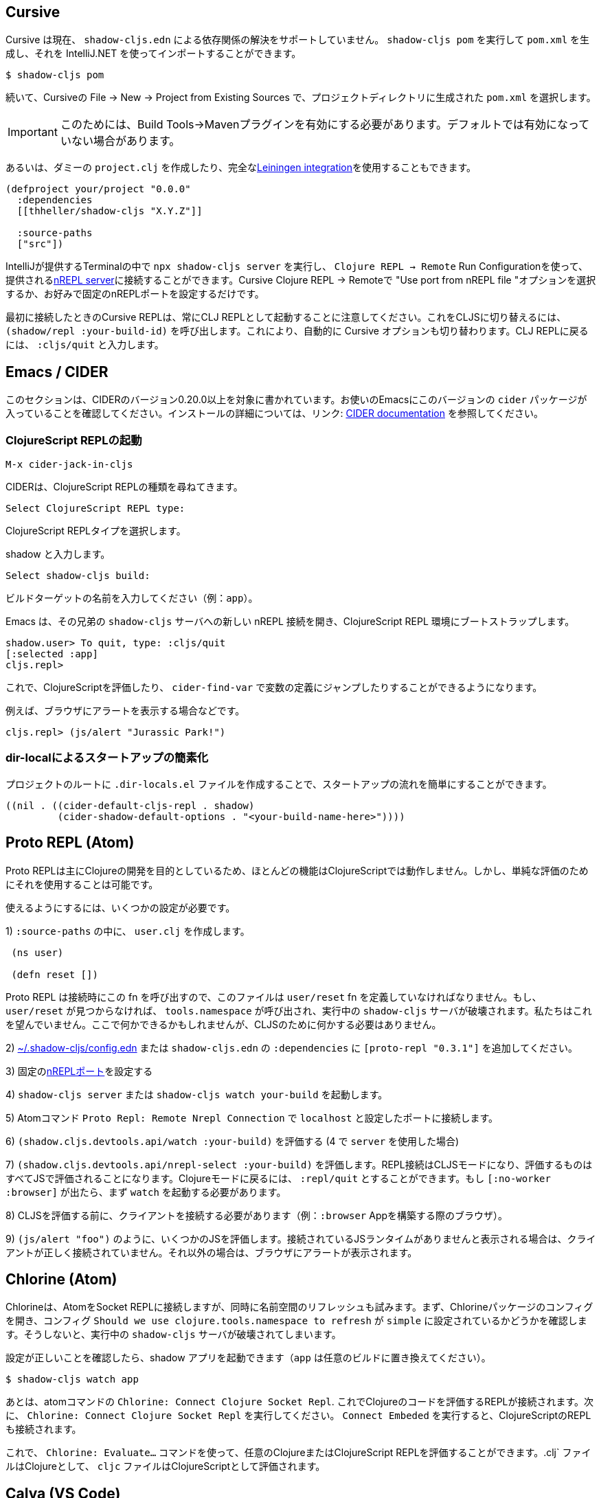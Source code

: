 == Cursive

////
Cursive does not currently support resolving dependencies via `shadow-cljs.edn`. You can run `shadow-cljs pom` to generate a `pom.xml` and import that using the IntelliJ.
////
Cursive は現在、 `shadow-cljs.edn` による依存関係の解決をサポートしていません。 `shadow-cljs pom` を実行して `pom.xml` を生成し、それを IntelliJ.NET を使ってインポートすることができます。

```
$ shadow-cljs pom
```

////
Then in Cursive *File -> New -> Project from Existing Sources* then select the generated `pom.xml` in the project directory.
////
続いて、Cursiveの File -> New -> Project from Existing Sources で、プロジェクトディレクトリに生成された `pom.xml` を選択します。

////
IMPORTANT: You need to have the "Build Tools" -> "Maven" Plugin enabled for this. It might not be enabled by default.
////
IMPORTANT: このためには、Build Tools→Mavenプラグインを有効にする必要があります。デフォルトでは有効になっていない場合があります。

////
Alternatively you can create a dummy `project.clj` or use the full <<Leiningen, Leiningen integration>>.
////
あるいは、ダミーの `project.clj` を作成したり、完全な<<Leiningen, Leiningen integration>>を使用することもできます。

```
(defproject your/project "0.0.0"
  :dependencies
  [[thheller/shadow-cljs "X.Y.Z"]]

  :source-paths
  ["src"])
```

////
You can run `npx shadow-cljs server` inside the Terminal provided by IntelliJ and use `Clojure REPL -> Remote` Run Configuration to connect to the provided <<nREPL, nREPL server>>. Just select the "Use port from nREPL file" option in Cursive Clojure REPL -> Remote or configure a fixed nREPL port if you prefer.
////
IntelliJが提供するTerminalの中で `npx shadow-cljs server` を実行し、 `Clojure REPL -> Remote` Run Configurationを使って、提供される<<nREPL, nREPL server>>に接続することができます。Cursive Clojure REPL -> Remoteで "Use port from nREPL file "オプションを選択するか、お好みで固定のnREPLポートを設定するだけです。

////
Note that the Cursive REPL when first connected always starts out as a CLJ REPL. You can switch it to CLJS by calling `(shadow/repl :your-build-id)`. This will automatically switch the Cursive option as well. You can type `:cljs/quit` to drop back down to the CLJ REPL.
////
最初に接続したときのCursive REPLは、常にCLJ REPLとして起動することに注意してください。これをCLJSに切り替えるには、 `(shadow/repl :your-build-id)` を呼び出します。これにより、自動的に Cursive オプションも切り替わります。CLJ REPLに戻るには、 `:cljs/quit` と入力します。

////
NOTE: You cannot switch from CLJ->CLJS via the Cursive select box. Make sure you use the call above to switch.
////

== Emacs / CIDER [[cider]]

////
This section is written for CIDER version 0.20.0 and above. Ensure your Emacs environment has this version of the `cider` package or later. Refer to the link:https://docs.cider.mx[CIDER documentation] for full installation details.
////
このセクションは、CIDERのバージョン0.20.0以上を対象に書かれています。お使いのEmacsにこのバージョンの `cider` パッケージが入っていることを確認してください。インストールの詳細については、リンク: https://docs.cider.mx[CIDER documentation] を参照してください。

=== ClojureScript REPLの起動
//Launch the ClojureScript REPL

////
Launch the nREPL and a ClojureScript REPL.
////

```console
M-x cider-jack-in-cljs
```

////
CIDER will prompt you for the type of ClojureScript REPL:
////
CIDERは、ClojureScript REPLの種類を尋ねてきます。

```console
Select ClojureScript REPL type:
```
ClojureScript REPLタイプを選択します。

////
Enter `shadow`.
////
shadow と入力します。

```console
Select shadow-cljs build:
```

////
Enter the name of your build target, for example, `app`.
////
ビルドターゲットの名前を入力してください（例：`app`）。

////
Emacs should now open a new nREPL connection to the `shadow-cljs` server of its sibling, bootstrapping into a ClojureScript REPL environment:
////
Emacs は、その兄弟の `shadow-cljs` サーバへの新しい nREPL 接続を開き、ClojureScript REPL 環境にブートストラップします。

```console
shadow.user> To quit, type: :cljs/quit
[:selected :app]
cljs.repl>
```

////
You should now be able to eval ClojureScript, jump to the definitions of vars (with `cider-find-var`) and much more.
////
これで、ClojureScriptを評価したり、 `cider-find-var` で変数の定義にジャンプしたりすることができるようになります。

////
For example, to display an alert in the browser:
////
例えば、ブラウザにアラートを表示する場合などです。

```console
cljs.repl> (js/alert "Jurassic Park!")
```

=== dir-localによるスタートアップの簡素化
//Simplify startup with dir-local

////
You can simplify startup flow by a creating a `.dir-locals.el` file at project root.
////
プロジェクトのルートに `.dir-locals.el` ファイルを作成することで、スタートアップの流れを簡単にすることができます。

```
((nil . ((cider-default-cljs-repl . shadow)
	 (cider-shadow-default-options . "<your-build-name-here>"))))
```

== Proto REPL (Atom)

////
Proto REPL is mostly intended for Clojure development so most features do not work for ClojureScript. It is however possible to use it for simple evals.
////
Proto REPLは主にClojureの開発を目的としているため、ほとんどの機能はClojureScriptでは動作しません。しかし、単純な評価のためにそれを使用することは可能です。

////
You need to setup a couple of things to get it working.
////
使えるようにするには、いくつかの設定が必要です。

////
1)  Create a `user.clj` in on of your `:source-paths`.
////
1) `:source-paths` の中に、 `user.clj` を作成します。

```clojure
 (ns user)

 (defn reset [])
```

////
The file must define the `user/reset` fn since Proto REPL will call that when connecting. If `user/reset` is not found it will call `tools.namespace` which destroys the running `shadow-cljs` server. We don't want that. You could do something here but we don't need to do anything for CLJS.
////
Proto REPL は接続時にこの fn を呼び出すので、このファイルは `user/reset` fn を定義していなければなりません。もし、 `user/reset` が見つからなければ、 `tools.namespace` が呼び出され、実行中の `shadow-cljs` サーバが破壊されます。私たちはこれを望んでいません。ここで何かできるかもしれませんが、CLJSのために何かする必要はありません。

////
2) add `[proto-repl "0.3.1"]` to your `:dependencies` in <<user-config, ~/.shadow-cljs/config.edn>> or `shadow-cljs.edn`.
////
2) <<user-config, ~/.shadow-cljs/config.edn>> または `shadow-cljs.edn` の `:dependencies` に `[proto-repl "0.3.1"]` を追加してください。

////
3) Configure a fixed <<nREPL, nREPL port>>
////
3) 固定の<<nREPL, nREPLポート>>を設定する

////
4) Start `shadow-cljs server` or `shadow-cljs watch your-build`.
////
4) `shadow-cljs server` または `shadow-cljs watch your-build` を起動します。

////
5) Run the Atom Command `Proto Repl: Remote Nrepl Connection` connect to `localhost` and the port you configured
////
5) Atomコマンド `Proto Repl: Remote Nrepl Connection` で `localhost` と設定したポートに接続します。

////
6) Eval `(shadow.cljs.devtools.api/watch :your-build)` (if you used `server` in 4)
////
6) `(shadow.cljs.devtools.api/watch :your-build)` を評価する (4 で `server` を使用した場合)

////
7) Eval `(shadow.cljs.devtools.api/nrepl-select :your-build)`. The REPL connection is now in CLJS mode, meaning that everything you eval will be eval'd in JS. You can eval `:repl/quit` to get back to Clojure Mode. If you get `[:no-worker :browser]` you need to start the `watch` first.
////
7) `(shadow.cljs.devtools.api/nrepl-select :your-build)` を評価します。REPL接続はCLJSモードになり、評価するものはすべてJSで評価されることになります。Clojureモードに戻るには、 `:repl/quit` とすることができます。もし `[:no-worker :browser]` が出たら、まず `watch` を起動する必要があります。

////
8) Before you can eval CLJS you need to connect your client (eg. your Browser when building a `:browser` App).
////
8) CLJSを評価する前に、クライアントを接続する必要があります（例：`:browser` Appを構築する際のブラウザ）。

////
9) Eval some JS, eg. `(js/alert "foo")`. If you get `There is no connected JS runtime` the client is not connected properly. Otherwise the Browser should show an alert.
////
9) `(js/alert "foo")` のように、いくつかのJSを評価します。接続されているJSランタイムがありませんと表示される場合は、クライアントが正しく接続されていません。それ以外の場合は、ブラウザにアラートが表示されます。

== Chlorine (Atom)

////
Chlorine connects Atom to a Socket REPL, but also tries to refresh namespace. So first, open up Chlorine package config and check if configuration `Should we use clojure.tools.namespace to refresh` is set to `simple`, otherwise it'll destroy the running `shadow-cljs` server.
////
Chlorineは、AtomをSocket REPLに接続しますが、同時に名前空間のリフレッシュも試みます。まず、Chlorineパッケージのコンフィグを開き、コンフィグ `Should we use clojure.tools.namespace to refresh` が `simple` に設定されているかどうかを確認します。そうしないと、実行中の `shadow-cljs` サーバが破壊されてしまいます。

////
Once you checked that the configuration is right, you can start your shadow app (replace `app` with whatever build):
////
設定が正しいことを確認したら、shadow アプリを起動できます（`app` は任意のビルドに置き換えてください）。

```
$ shadow-cljs watch app
```

////
Now, all you have to do is to run the atom command `Chlorine: Connect Clojure Socket Repl`. This will connect a REPL to evaluate Clojure code. Next you need to run `Chlorine: Connect Embeded`, and it'll connect the ClojureScript REPL too.
////
あとは、atomコマンドの `Chlorine: Connect Clojure Socket Repl`. これでClojureのコードを評価するREPLが接続されます。次に、 `Chlorine: Connect Clojure Socket Repl` を実行してください。 `Connect Embeded` を実行すると、ClojureScriptのREPLも接続されます。

////
Now, you can use the `Chlorine: Evaluate...` commands to evaluate any Clojure or ClojureScript REPL. It'll evaluate `.clj` files as Clojure, and `cljc` files as ClojureScript.
////
これで、 `Chlorine: Evaluate...` コマンドを使って、任意のClojureまたはClojureScript REPLを評価することができます。.clj` ファイルはClojureとして、 `cljc` ファイルはClojureScriptとして評価されます。

== Calva (VS Code)

////
(Only tested with `browser` targets so far. Probably works with other targets too.)
////
(今のところ `browser` ターゲットでしかテストしていません。おそらく他のターゲットでも動作するでしょう)。

=== 依存関係
// Dependencies

////
You need VS Code and install the https://marketplace.visualstudio.com/items?itemName=betterthantomorrow.calva#overview[Calva] extension.
////
VS Codeが必要で https://marketplace.visualstudio.com/items?itemName=betterthantomorrow.calva#overview[Calva]エクステンションをインストールする必要があります。

////
Since Calva uses nREPL and the `cider-nrepl` middlewares you need to include this dependency in <<user-config, ~/.shadow-cljs/config.edn>> or `shadow-cljs.edn`:
////
Calva は nREPL と `cider-nrepl` のミドルウェアを使用しているので、この依存関係を <<user-config, ~/.shadow-cljs/config.edn>> または `shadow-cljs.edn` に含める必要があります。

```clojure
[cider/cider-nrepl "0.21.0"]
```

////
`shadow-cljs` will inject the required `cider-nrepl` middleware once it sees this dependency.
////
`shadow-cljs` は、この依存関係を確認すると、必要な `cider-nrepl` ミドルウェアを注入します。

=== CalvaとREPLの接続
//Connecting Calva to the REPLs

////
Once that is done start your shadow app. (Using whatever build instead of `app`.):
////
それが終わったら、シャドウアプリを起動します。(`app` の代わりにどんなビルドでも使用します)。

```
$ shadow-cljs watch app
```

////
Once the app is loaded in the browser, and you see `JS runime connected` in the terminal where you started the app, Calva can connect to its repl. Open the project in VS Code and Calva will by default try to auto connect and prompt you with a list of builds read from `shadow-cljs.edn`. Select the right one (`:app` in this example) and Calva's Clojure and Clojurescript support is activated.
////
アプリがブラウザに読み込まれ、アプリを起動したターミナルにJS runime connectedと表示されると、Calvaはそのレプリケーションに接続できるようになります。VS Codeでプロジェクトを開くと、Calvaはデフォルトで自動接続を試み、 `shadow-cljs.edn` から読み込んだビルドのリストを表示します。正しいもの(この例では `:app`)を選択すると、CalvaのClojureとClojurescriptのサポートが有効になります。

////
(If you already have the project open in VS Code when you start the app, issue the `Calva: Connect to a Running REPL Server in the Project` command.)
////
(アプリ起動時にすでにVS Codeでプロジェクトを開いている場合は、Calva: Connect to a Running REPL Server in the Projectコマンドを発行してください)。

=== 特徴

//Features

////
Some of the things you can now do:
////
できるようになったことの一部をご紹介します。

==== Intellisense など

//Intellisense and stuff

////
- Peek at definitions on hover.
- Get auto completion help.
- Navigate to definitions (`cmd-click` on Mac, might be `ctrl-click` on Windows and Linux).
////
- ホバーで定義を見ることができます。
- 自動補完のヘルプを表示します。
- 定義ファイルへのナビゲート（Macでは `cmd-click`、WindowsやLinuxでは `ctrl-click` になるかもしれません）。

==== ファイル、フォーム、セレクションの評価
//Evaluation of the file, forms and selection

////
- Evaluate the file: `ctrl+alt+c enter` (This is done automatically one opening files.)
- Evaluate inline: `ctrl+alt+c e`
- Evaluate and replace them in the editor: `ctrl+alt+c r`
- Pretty print evaluation resuls: `ctrl+alt+c p`
- Send forms to the integrated terminal repls for evaluation: `ctrl+alt+c alt+e`
////
- ファイルの評価を行います。ctrl+alt+c enter` (ファイルを開くときに自動的に行われます。)
- インラインで評価する: `ctrl+alt+c e`.
- エディタ内で評価して置換する: `ctrl+alt+c r`.
- 評価結果をプリティプリントする: `ctrl+alt+c p`.
- 評価のために統合ターミナルレプリスにフォームを送る: `ctrl+alt+c alt+e`.

==== テストの実行

//Run tests

////
- Run namespace tests: `ctrl+alt+c t`
- Run all tests: `ctrl+alt+c shift+t` (Really clunky in large projects so far.)
- Rerun previously failing tests: `ctrl+alt+c ctrl+t`
- Test failures are marked in the explorer and editors and listed in the Problem tab for easy access.
////
- 名前空間のテストを実行します。 `ctrl+alt+c t` とする。
- すべてのテストを実行します。 `ctrl+alt+c shift+t` (これまでの大規模プロジェクトでは非常に不便でした。)
- 以前に失敗したテストを再実行します。`ctrl+alt+c ctrl+t` です。
- テストの失敗はエクスプローラーやエディタでマークされ、簡単にアクセスできるようにProblemタブにリストアップされます。

==== ターミナルの REPL
//Terminal repls

////
- Switch namespace in terminal repl to that of the currently open file: `ctrl+alt+c n`
- Load current file and switch namespace in: `ctrl+alt+c alt+n`
////
- ターミナルレプリの名前空間を、現在開いているファイルの名前空間に切り替えます。 `ctrl+alt+c n`
- 現在のファイルを読み込んで、名前空間を切り替えます。 `ctrl+alt+c alt+n`

==== Cljc のファイル群
// Cljc files

////
- Switch between Clojure and Clojurescript repl `ctrl+alt+c ctrl+alt+t` (or click the green `cljc/clj` button in the status bar). This determines both which repl is backing the editor and what terminal repl is being accessed, see above.
////
- Clojure と Clojurescript の repl を `ctrl+alt+c ctrl+alt+t` (またはステータスバーの緑の `cljc/clj` ボタンをクリック)で切り替えます。これにより、どの repl がエディタをバックアップしているか、どの端末の repl にアクセスしているかの両方が決定されます（上記参照）。

== Fireplace.vim (Vim/Neovim)

////
https://www.vim.org/scripts/script.php?script_id=4978[Fireplace.vim] is a Vim/Neovim plug-in which provides Clojure REPL integration by acting as an https://nrepl.org/[nREPL] client. When combined with Shadow-CLJS, it also provides ClojureScript REPL integration.
////
https://www.vim.org/scripts/script.php?script_id=4978[Fireplace.vim]は https://nrepl.org/[nREPL] クライアントとして動作することで、Clojure REPLの統合を提供するVim/Neovimプラグインです。Shadow-CLJS と組み合わせることで、ClojureScript REPL の統合も可能になります。

////
This guide uses as an example the app created in the official https://github.com/thheller/shadow-cljs#quick-start[Shadow-CLJS Quick Start] guide therefore refers to a few configuration items in the app's `shadow-cljs.edn`. That being said, these configuration items are fairly generic so should be applicable to other apps with minor modifications.
////
このガイドでは、公式 https://github.com/thheller/shadow-cljs#quick-start[Shadow-CLJS Quick Start] ガイドで作成されたアプリを例にしているため、アプリの `shadow-cljs.edn` にあるいくつかの設定項目を参照しています。とはいえ、これらの設定項目はかなり一般的なものなので、ちょっとした修正で他のアプリにも適用できるはずです。

=== 依存関係
//Dependencies

////
Install https://www.vim.org/scripts/script.php?script_id=4978[Fireplace.vim] using your favorite method of installing plug-ins in Vim/Neovim.
////
https://www.vim.org/scripts/script.php?script_id=4978[Fireplace.vim] を、Vim/Neovimでプラグインをインストールするお好みの方法でインストールします。

////
As an https://nrepl.org/[nREPL] client, https://www.vim.org/scripts/script.php?script_id=4978[Fireplace.vim] depends on https://docs.cider.mx/cider-nrepl/[CIDER-nREPL] (which is nREPL middleware that provides common, editor-agnostic REPL operations) therefore you need to include this dependency in <<user-config, ~/.shadow-cljs/config.edn>> or `shadow-cljs.edn` (as shown in the next sub-section.) Shadow-CLJS will inject the required CIDER-nREPL middleware once it sees this dependency.
////
https://nrepl.org/[nREPL] クライアントとして https://www.vim.org/scripts/script.php?script_id=4978[Fireplace.vim] は https://docs.cider.mx/cider-nrepl/[CIDER-nREPL] (これは、一般的な、エディタに依存しないREPL操作を提供するnREPLミドルウェアです)に依存しているため、この依存関係を<<user-config, ~/.shadow-cljs/config.edn >> または `shadow-cljs.edn` (次のサブセクションで示すように) にこの依存関係を含める必要があります。Shadow-CLJS は、この依存関係を確認すると、必要な CIDER-nREPL ミドルウェアを注入します。

=== アプリの準備
//Preparing the app

////
Create the example app by following the official https://github.com/thheller/shadow-cljs#quick-start[Shadow-CLJS Quick Start] guide and modify its `shadow-cljs.edn` as follows:
////
公式 https://github.com/thheller/shadow-cljs#quick-start[Shadow-CLJS Quick Start] ガイドに沿ってサンプルアプリを作成し、その `shadow-cljs.edn` を以下のように修正します。

////
```clojure
;; shadow-cljs configuration
{:source-paths
 ["src/dev"
  "src/main"
  "src/test"]

 ;; ADD - CIDER-nREPL middleware required by Fireplace.vim
 :dependencies
 [[cider/cider-nrepl "0.22.4"]]

 ;; ADD - a port (e.g., 3333) for the REPL server to which Fireplace.vim connects
 :nrepl
 {:port 3333}

 ;; ADD - a port (e.g., 8080) for the development-time HTTP server that serves the app
 :dev-http
 {8080 "public"}

 :builds
 {:frontend  ; NOTE - This is the build ID referenced at various places below.
  {:target :browser
   :modules {:main {:init-fn acme.frontend.app/init}}}}}
```
////

```clojure
;; shadow-cljs の設定
{:source-paths
 ["src/dev"
  "src/main"
  "src/test"]

 ;; 追加 - Fireplace.vimで必要なCIDER-nREPLミドルウェア
 :dependencies
 [[cider/cider-nrepl "0.22.4"]]

 ;; 追加 - Fireplace.vimが接続するREPLサーバーのポート(例：3333)
 :nrepl
 {:port 3333}

 ;; 追加 - アプリを提供する開発時のHTTPサーバーのポート(例：8080)
 :dev-http
 {8080 "public"}

 :builds
 {:frontend  ; 注：これは以下の各所で参照されているビルドIDです。
  {:target :browser
   :modules {:main {:init-fn acme.frontend.app/init}}}}}
```

////
Once that is done, start the app (note the Shadow-CLJS build ID, `frontend`, specified in `shadow-cljs.edn`):
////
これが完了したら、アプリを起動します（ `shadow-cljs.edn` で指定されているShadow-CLJSのビルドID、`frontend` に注意してください）。

```sh
npx shadow-cljs watch frontend
```

////
Open the app in a browser at http://localhost:8080/. Without this step, you would get the following error message from https://www.vim.org/scripts/script.php?script_id=4978[Fireplace.vim] if you attempt to connect to the REPL server from within Vim/Neovim:
////
http://localhost:8080/ 、ブラウザでアプリを開きます。この手順を行わないと、Vim/Neovim内からREPLサーバに接続しようとすると https://www.vim.org/scripts/script.php?script_id=4978[Fireplace.vim] から次のようなエラーメッセージが表示されます。

```
No application has connected to the REPL server. 
Make sure your JS environment has loaded your compiled ClojureScript code.
```
どのアプリケーションも REPL サーバに接続していません。
JS環境がコンパイルしたClojureScriptコードを読み込んでいることを確認してください。

=== Fireplace.vimとREPLサーバの接続
//Connecting Fireplace.vim to REPL Server

////
Open a ClojureScript source file in Vim/Neovim and execute the following command to connect https://www.vim.org/scripts/script.php?script_id=4978[Fireplace.vim] to the REPL server (note the port for the REPL server, `3333`, specified in `shadow-cljs.edn`):
////
Vim/NeovimでClojureScriptのソースファイルを開き、以下のコマンドを実行して https://www.vim.org/scripts/script.php?script_id=4978[Fireplace.vim] をREPLサーバに接続します（REPLサーバのポートは、 `shadow-cljs.edn` で指定されている `3333` であることに注意してください）。

```
:Connect 3333
=>
Connected to nrepl://localhost:3333/                                                              
Scope connection to: ~/code/clojurescript/acme-app (ENTER)
```

////
This creates a Clojure (instead of ClojureScript) REPL session. Execute the following command to add ClojureScript support to the session (note the Shadow-CLJS build ID, `frontend`, specified in `shadow-cljs.edn`):
////
これにより、（ClojureScriptではなく）ClojureのREPLセッションが作成されます。次のコマンドを実行して、セッションに ClojureScript のサポートを追加します ( `shadow-CLJS.edn` で指定されている Shadow-CLJS のビルド ID、 `frontend` に注意してください)。

```
:CljEval (shadow/repl :frontend)
=>
To quit, type: :cljs/quit                                                                      
[:selected :frontend]
Press ENTER or type command to continue
```

////
You should now be able to execute https://www.vim.org/scripts/script.php?script_id=4978[Fireplace.vim] commands against the REPL server. Please refer to the https://www.vim.org/scripts/script.php?script_id=4978[Fireplace.vim] documentation for the full list of commands you can execute.
////
これで、REPLサーバに対して https://www.vim.org/scripts/script.php?script_id=4978[Fireplace.vim] コマンドが実行できるようになります。実行可能なコマンドの全リストについては https://www.vim.org/scripts/script.php?script_id=4978[Fireplace.vim] のドキュメントを参照してください。
